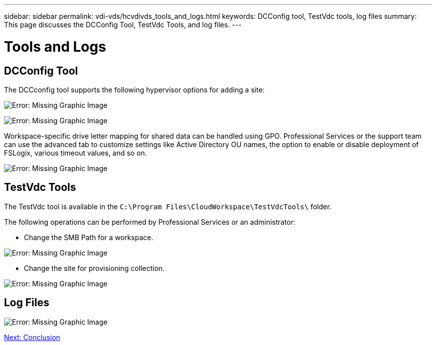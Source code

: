 ---
sidebar: sidebar
permalink: vdi-vds/hcvdivds_tools_and_logs.html
keywords: DCConfig tool, TestVdc tools, log files
summary: This page discusses the DCConfig Tool, TestVdc Tools, and log files.
---

= Tools and Logs
:hardbreaks:
:nofooter:
:icons: font
:linkattrs:
:imagesdir: ./../media/

//
// This file was created with NDAC Version 2.0 (August 17, 2020)
//
// 2020-09-24 13:21:46.256405
//

== DCConfig Tool

The DCCconfig tool supports the following hypervisor options for adding a site:

image:hcvdivds_image16.png[Error: Missing Graphic Image]

image:hcvdivds_image17.png[Error: Missing Graphic Image]

Workspace-specific drive letter mapping for shared data can be handled using GPO. Professional Services or the support team can use the advanced tab to customize settings like Active Directory OU names, the option to enable or disable deployment of FSLogix, various timeout values, and so on.

image:hcvdivds_image18.png[Error: Missing Graphic Image]

== TestVdc Tools

The TestVdc tool is available in the `C:\Program Files\CloudWorkspace\TestVdcTools\` folder.

The following operations can be performed by Professional Services or an administrator:

* Change the SMB Path for a workspace.

image:hcvdivds_image19.png[Error: Missing Graphic Image]

* Change the site for provisioning collection.

image:hcvdivds_image20.png[Error: Missing Graphic Image]

== Log Files

image:hcvdivds_image21.png[Error: Missing Graphic Image]

link:vdi-vds/hcvdivds_conclusion.html[Next: Conclusion]
